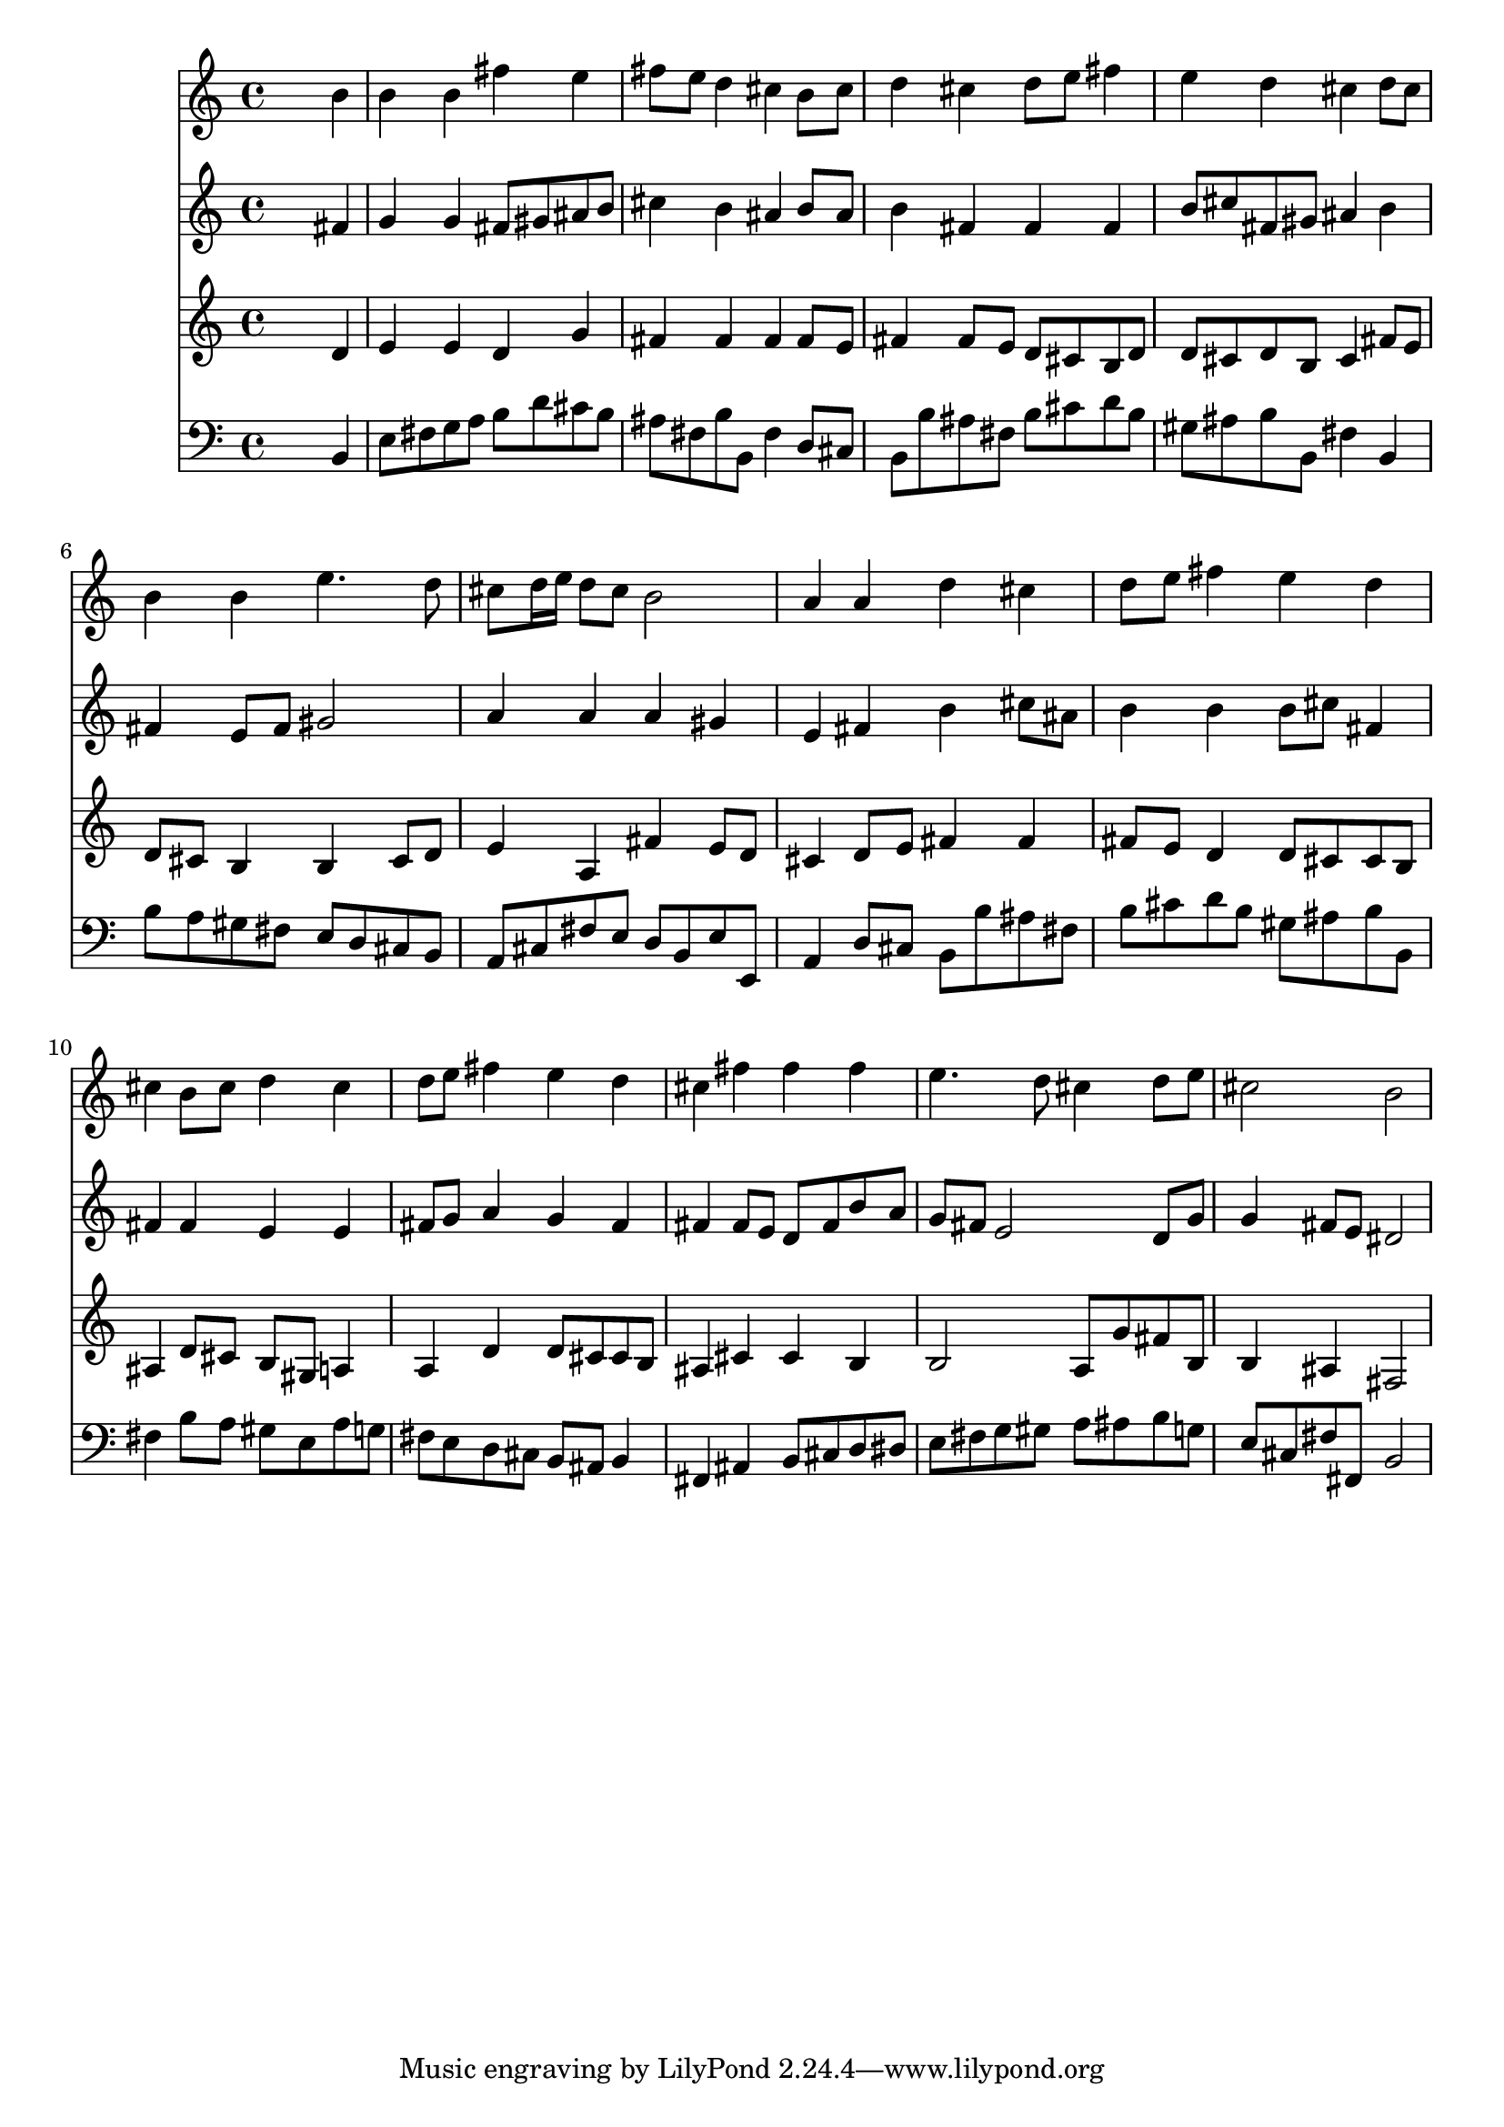 % Lily was here -- automatically converted by /usr/local/lilypond/usr/bin/midi2ly from 010806b_.mid
\version "2.10.0"


trackAchannelA =  {
  
  \time 4/4 
  

  \key b \minor
  
  \tempo 4 = 84 
  
}

trackA = <<
  \context Voice = channelA \trackAchannelA
>>


trackBchannelA = \relative c {
  
  % [SEQUENCE_TRACK_NAME] Instrument 1
  s2. b''4 |
  % 2
  b b fis' e |
  % 3
  fis8 e d4 cis b8 cis |
  % 4
  d4 cis d8 e fis4 |
  % 5
  e d cis d8 cis |
  % 6
  b4 b e4. d8 |
  % 7
  cis d16 e d8 cis b2 |
  % 8
  a4 a d cis |
  % 9
  d8 e fis4 e d |
  % 10
  cis b8 cis d4 cis |
  % 11
  d8 e fis4 e d |
  % 12
  cis fis fis fis |
  % 13
  e4. d8 cis4 d8 e |
  % 14
  cis2 b |
  % 15
  
}

trackB = <<
  \context Voice = channelA \trackBchannelA
>>


trackCchannelA =  {
  
  % [SEQUENCE_TRACK_NAME] Instrument 2
  
}

trackCchannelB = \relative c {
  s2. fis'4 |
  % 2
  g g fis8 gis ais b |
  % 3
  cis4 b ais b8 ais |
  % 4
  b4 fis fis fis |
  % 5
  b8 cis fis, gis ais4 b |
  % 6
  fis e8 fis gis2 |
  % 7
  a4 a a gis |
  % 8
  e fis b cis8 ais |
  % 9
  b4 b b8 cis fis,4 |
  % 10
  fis fis e e |
  % 11
  fis8 g a4 g fis |
  % 12
  fis fis8 e d fis b a |
  % 13
  g fis e2 d8 g |
  % 14
  g4 fis8 e dis2 |
  % 15
  
}

trackC = <<
  \context Voice = channelA \trackCchannelA
  \context Voice = channelB \trackCchannelB
>>


trackDchannelA =  {
  
  % [SEQUENCE_TRACK_NAME] Instrument 3
  
}

trackDchannelB = \relative c {
  s2. d'4 |
  % 2
  e e d g |
  % 3
  fis fis fis fis8 e |
  % 4
  fis4 fis8 e d cis b d |
  % 5
  d cis d b cis4 fis8 e |
  % 6
  d cis b4 b cis8 d |
  % 7
  e4 a, fis' e8 d |
  % 8
  cis4 d8 e fis4 fis |
  % 9
  fis8 e d4 d8 cis cis b |
  % 10
  ais4 d8 cis b gis a4 |
  % 11
  a d d8 cis cis b |
  % 12
  ais4 cis cis b |
  % 13
  b2 a8 g' fis b, |
  % 14
  b4 ais fis2 |
  % 15
  
}

trackD = <<
  \context Voice = channelA \trackDchannelA
  \context Voice = channelB \trackDchannelB
>>


trackEchannelA =  {
  
  % [SEQUENCE_TRACK_NAME] Instrument 4
  
}

trackEchannelB = \relative c {
  s2. b4 |
  % 2
  e8 fis g a b d cis b |
  % 3
  ais fis b b, fis'4 d8 cis |
  % 4
  b b' ais fis b cis d b |
  % 5
  gis ais b b, fis'4 b, |
  % 6
  b'8 a gis fis e d cis b |
  % 7
  a cis fis e d b e e, |
  % 8
  a4 d8 cis b b' ais fis |
  % 9
  b cis d b gis ais b b, |
  % 10
  fis'4 b8 a gis e a g |
  % 11
  fis e d cis b ais b4 |
  % 12
  fis ais b8 cis d dis |
  % 13
  e fis g gis a ais b g |
  % 14
  e cis fis fis, b2 |
  % 15
  
}

trackE = <<

  \clef bass
  
  \context Voice = channelA \trackEchannelA
  \context Voice = channelB \trackEchannelB
>>


\score {
  <<
    \context Staff=trackB \trackB
    \context Staff=trackC \trackC
    \context Staff=trackD \trackD
    \context Staff=trackE \trackE
  >>
}
